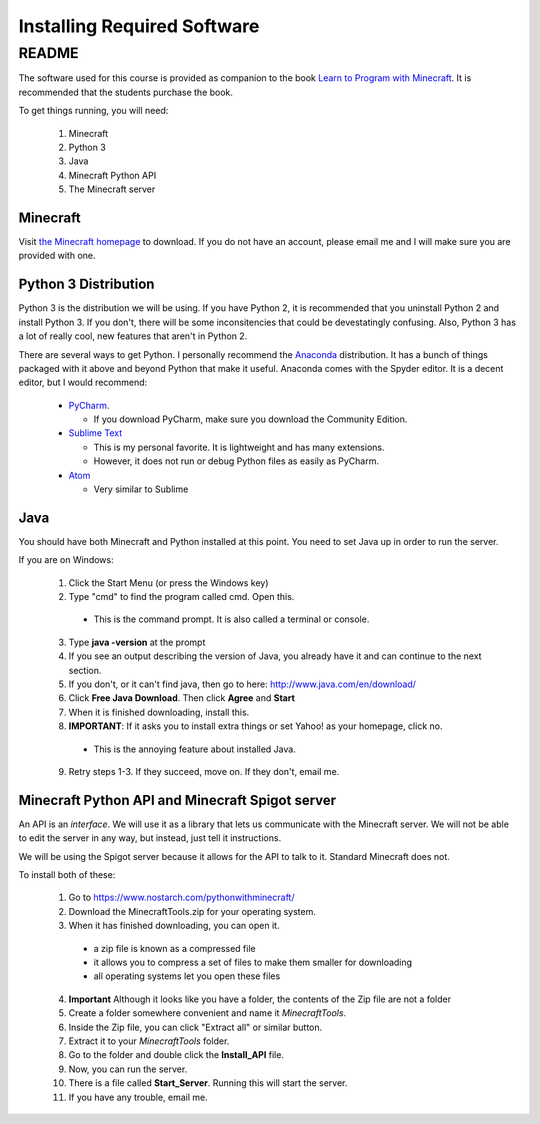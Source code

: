 Installing Required Software
============================

README
------

The software used for this course is provided as companion to the book 
`Learn to Program with Minecraft <http://nostarchpress.com/pythonwithminecraft>`_.  
It is recommended that the students purchase the book.

To get things running, you will need:
 
 1. Minecraft
 2. Python 3
 3. Java
 4. Minecraft Python API
 5. The Minecraft server

Minecraft
^^^^^^^^^

Visit `the Minecraft homepage <http://www.minecraft.net>`_ to download.  If you do not
have an account, please email me and I will make sure you are provided with one. 


Python 3 Distribution
^^^^^^^^^^^^^^^^^^^^^

Python 3 is the distribution we will be using. 
If you have Python 2, it is recommended that you uninstall Python 2 and install Python 3.
If you don't, there will be some inconsitencies that could be devestatingly confusing. 
Also, Python 3 has a lot of really cool, new features that aren't in Python 2. 

There are several ways to get Python.  I personally recommend the 
`Anaconda <https://www.continuum.io/downloads>`_ distribution.
It has a bunch of things packaged with it above and beyond Python that make it useful.
Anaconda comes with the Spyder editor.  It is a decent editor, but I would recommend:

  - `PyCharm <https://www.jetbrains.com/pycharm/download/>`_.
    
    - If you download PyCharm, make sure you download the Community Edition.
  
  - `Sublime Text <https://sublimetext.com/>`_ 
    
    - This is my personal favorite.  It is lightweight and has many extensions. 
    - However, it does not run or debug Python files as easily as PyCharm.
  
  - `Atom <https://atom.io/>`_
  
    - Very similar to Sublime

Java
^^^^

You should have both Minecraft and Python installed at this point. 
You need to set Java up in order to run the server. 

If you are on Windows:

  1. Click the Start Menu (or press the Windows key)
  2. Type "cmd" to find the program called cmd. Open this.

    - This is the command prompt.  It is also called a terminal or console.

  3. Type **java -version** at the prompt
  4. If you see an output describing the version of Java, you already have it and can continue to the next section.
  5. If you don't, or it can't find java, then go to here: http://www.java.com/en/download/
  6. Click **Free Java Download**.  Then click **Agree** and **Start**
  7. When it is finished downloading, install this. 
  8. **IMPORTANT**: If it asks you to install extra things or set Yahoo! as your homepage, click no.

    - This is the annoying feature about installed Java.

  9. Retry steps 1-3.  If they succeed, move on. If they don't, email me.

Minecraft Python API and Minecraft Spigot server
^^^^^^^^^^^^^^^^^^^^^^^^^^^^^^^^^^^^^^^^^^^^^^^^

An API is an *interface*.  We will use it as a library that lets us communicate 
with the Minecraft server.  We will not be able to edit the server in any way, but 
instead, just tell it instructions.  

We will be using the Spigot server because it allows for the API to talk to it. 
Standard Minecraft does not. 

To install both of these:

  1. Go to https://www.nostarch.com/pythonwithminecraft/
  2. Download the MinecraftTools.zip for your operating system. 
  3. When it has finished downloading, you can open it.

    - a zip file is known as a compressed file
    - it allows you to compress a set of files to make them smaller for downloading
    - all operating systems let you open these files
    
  4. **Important** Although it looks like you have a folder, the contents of the Zip file are not a folder
  5. Create a folder somewhere convenient and name it *MinecraftTools*.
  6. Inside the Zip file, you can click "Extract all" or similar button.
  7. Extract it to your *MinecraftTools* folder. 
  8. Go to the folder and double click the **Install_API** file. 
  9. Now, you can run the server.  
  10. There is a file called **Start_Server**.  Running this will start the server.
  11. If you have any trouble, email me. 
